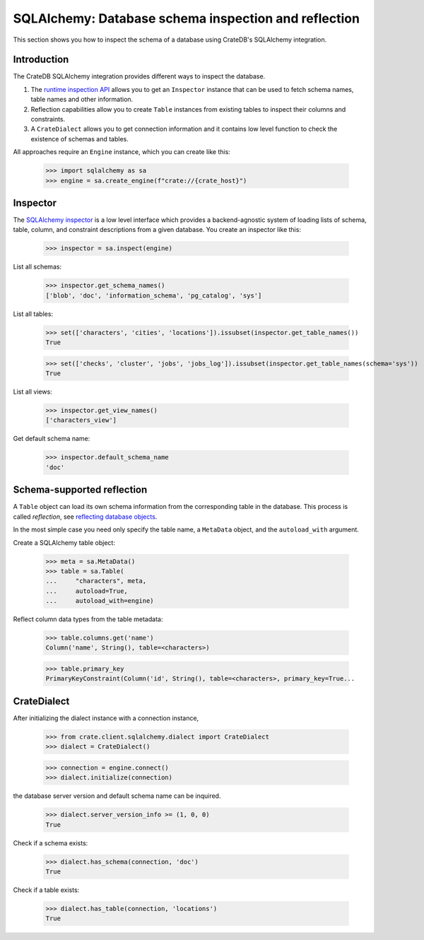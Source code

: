 .. _sqlalchemy-inspection-reflection:

=====================================================
SQLAlchemy: Database schema inspection and reflection
=====================================================

This section shows you how to inspect the schema of a database using CrateDB's
SQLAlchemy integration.


Introduction
============


The CrateDB SQLAlchemy integration provides different ways to inspect the database.

1) The `runtime inspection API`_ allows you to get an ``Inspector`` instance that can be used to fetch schema names, table names and other information.

2) Reflection capabilities allow you to create ``Table`` instances from existing tables to inspect their columns and constraints.

3) A ``CrateDialect`` allows you to get connection information and it contains low level function to check the existence of schemas and tables.

All approaches require an ``Engine`` instance, which you can create like this:

    >>> import sqlalchemy as sa
    >>> engine = sa.create_engine(f"crate://{crate_host}")


Inspector
=========

The `SQLAlchemy inspector`_ is a low level interface which provides a
backend-agnostic system of loading lists of schema, table, column, and
constraint descriptions from a given database. You create an inspector like
this:

    >>> inspector = sa.inspect(engine)

List all schemas:

    >>> inspector.get_schema_names()
    ['blob', 'doc', 'information_schema', 'pg_catalog', 'sys']

List all tables:

    >>> set(['characters', 'cities', 'locations']).issubset(inspector.get_table_names())
    True

    >>> set(['checks', 'cluster', 'jobs', 'jobs_log']).issubset(inspector.get_table_names(schema='sys'))
    True

List all views:

    >>> inspector.get_view_names()
    ['characters_view']

Get default schema name:

    >>> inspector.default_schema_name
    'doc'


Schema-supported reflection
===========================

A ``Table`` object can load its own schema information from the corresponding
table in the database. This process is called *reflection*, see `reflecting
database objects`_.

In the most simple case you need only specify the table name, a ``MetaData``
object, and the ``autoload_with`` argument.

Create a SQLAlchemy table object:

    >>> meta = sa.MetaData()
    >>> table = sa.Table(
    ...     "characters", meta,
    ...     autoload=True,
    ...     autoload_with=engine)

Reflect column data types from the table metadata:

    >>> table.columns.get('name')
    Column('name', String(), table=<characters>)

    >>> table.primary_key
    PrimaryKeyConstraint(Column('id', String(), table=<characters>, primary_key=True...


CrateDialect
============

After initializing the dialect instance with a connection instance,

    >>> from crate.client.sqlalchemy.dialect import CrateDialect
    >>> dialect = CrateDialect()

    >>> connection = engine.connect()
    >>> dialect.initialize(connection)

the database server version and default schema name can be inquired.

    >>> dialect.server_version_info >= (1, 0, 0)
    True

Check if a schema exists:

    >>> dialect.has_schema(connection, 'doc')
    True

Check if a table exists:

    >>> dialect.has_table(connection, 'locations')
    True


.. hidden: Disconnect from database

    >>> connection.close()
    >>> engine.dispose()


.. _reflecting database objects: https://docs.sqlalchemy.org/en/14/core/reflection.html#reflecting-database-objects
.. _runtime inspection API: https://docs.sqlalchemy.org/en/14/core/inspection.html
.. _SQLAlchemy inspector: https://docs.sqlalchemy.org/en/14/core/reflection.html#fine-grained-reflection-with-inspector
